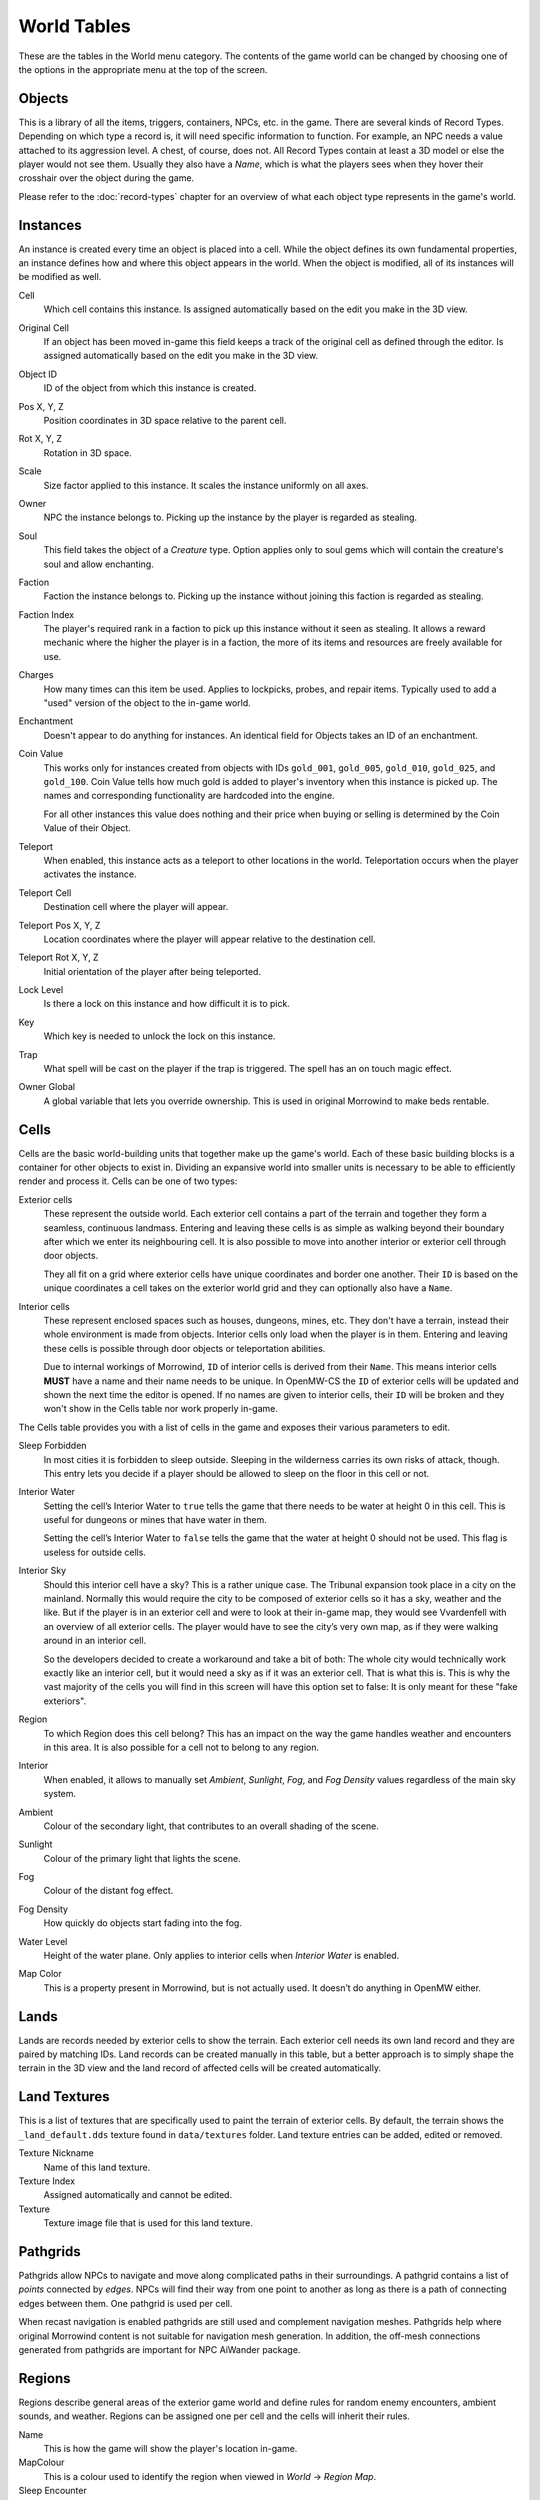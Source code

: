 World Tables
############

These are the tables in the World menu category. The contents of the game world 
can be changed by choosing one of the options in the appropriate menu at the top 
of the screen.


Objects
*******

This is a library of all the items, triggers, containers, NPCs, etc. in the game.
There are several kinds of Record Types. Depending on which type a record 
is, it will need specific information to function. For example, an NPC needs a 
value attached to its aggression level. A chest, of course, does not. All Record 
Types contain at least a 3D model or else the player would not see them. Usually 
they also have a *Name*, which is what the players sees when they hover their 
crosshair over the object during the game.

Please refer to the :doc:`record-types` chapter for an overview of what each
object type represents in the game's world.


Instances
*********

An instance is created every time an object is placed into a cell. While the 
object defines its own fundamental properties, an instance defines how and where 
this object appears in the world. When the object is modified, all of its 
instances will be modified as well.

Cell
    Which cell contains this instance. Is assigned automatically based on the 
    edit you make in the 3D view.

Original Cell
    If an object has been moved in-game this field keeps a track of the original 
    cell as defined through the editor. Is assigned automatically based on the edit 
    you make in the 3D view. 

Object ID
    ID of the object from which this instance is created.
    
Pos X, Y, Z
    Position coordinates in 3D space relative to the parent cell.

Rot X, Y, Z
    Rotation in 3D space.

Scale
    Size factor applied to this instance. It scales the instance uniformly on 
    all axes.

Owner
    NPC the instance belongs to. Picking up the instance by the player is 
    regarded as stealing.

Soul
    This field takes the object of a *Creature* type. Option applies only to 
    soul gems which will contain the creature's soul and allow enchanting. 
    
Faction
    Faction the instance belongs to. Picking up the instance without joining 
    this faction is regarded as stealing.
    
Faction Index
    The player's required rank in a faction to pick up this instance without it
    seen as stealing. It allows a reward mechanic where the higher the player
    is in a faction, the more of its items and resources are freely
    available for use.
    
Charges
    How many times can this item be used. Applies to lockpicks, probes, and 
    repair items. Typically used to add a "used" version of the object to the
    in-game world.
    
Enchantment
    Doesn't appear to do anything for instances. An identical field for Objects 
    takes an ID of an enchantment.
    
Coin Value
    This works only for instances created from objects with IDs ``gold_001``, 
    ``gold_005``, ``gold_010``, ``gold_025``, and ``gold_100``. Coin Value tells how 
    much gold is added to player's inventory when this instance is picked up. The 
    names and corresponding functionality are hardcoded into the engine.
    
    For all other instances this value does nothing and their price when buying 
    or selling is determined by the Coin Value of their Object.    
    
Teleport
    When enabled, this instance acts as a teleport to other locations in the world.
    Teleportation occurs when the player activates the instance.

Teleport Cell
    Destination cell where the player will appear.

Teleport Pos X, Y, Z
    Location coordinates where the player will appear relative to the 
    destination cell.

Teleport Rot X, Y, Z
    Initial orientation of the player after being teleported. 

Lock Level
    Is there a lock on this instance and how difficult it is to pick.
    
Key
    Which key is needed to unlock the lock on this instance.

Trap
    What spell will be cast on the player if the trap is triggered. The spell
    has an on touch magic effect.

Owner Global
    A global variable that lets you override ownership. This is used in original 
    Morrowind to make beds rentable.


Cells
*****

Cells are the basic world-building units that together make up the game's world. 
Each of these basic building blocks is a container for other objects to exist in.
Dividing an expansive world into smaller units is necessary to be able to 
efficiently render and process it. Cells can be one of two types:
    
Exterior cells
    These represent the outside world. Each exterior cell contains a part of the
    terrain and together they form a seamless, continuous landmass. Entering and
    leaving these cells is as simple as walking beyond their boundary after which
    we enter its neighbouring cell. It is also possible to move into another
    interior or exterior cell through door objects.
    
    They all fit on a grid where exterior cells have unique coordinates and border one
    another. Their ``ID`` is based on the unique coordinates a cell takes on the
    exterior world grid and they can optionally also have a ``Name``.

Interior cells
    These represent enclosed spaces such as houses, dungeons, mines, etc. They 
    don't have a terrain, instead their whole environment is made from objects. 
    Interior cells only load when the player is in them. Entering and leaving these 
    cells is possible through door objects or teleportation abilities.
    
    Due to internal workings of Morrowind, ``ID`` of interior cells is derived 
    from their ``Name``. This means interior cells **MUST** have a name and their
    name needs to be unique. In OpenMW-CS the ``ID`` of exterior cells will be
    updated and shown the next time the editor is opened. If no names are given to
    interior cells, their ``ID`` will be broken and they won't show in the Cells
    table nor work properly in-game.

The Cells table provides you with a list of cells in the game and exposes 
their various parameters to edit.

Sleep Forbidden
   In most cities it is forbidden to sleep outside. Sleeping in the wilderness
   carries its own risks of attack, though. This entry lets you decide if a
   player should be allowed to sleep on the floor in this cell or not.

Interior Water
   Setting the cell’s Interior Water to ``true`` tells the game that there needs
   to be water at height 0 in this cell. This is useful for dungeons or mines
   that have water in them.

   Setting the cell’s Interior Water to ``false`` tells the game that the water
   at height 0 should not be used. This flag is useless for outside cells.

Interior Sky
   Should this interior cell have a sky? This is a rather unique case. The
   Tribunal expansion took place in a city on the mainland. Normally this would
   require the city to be composed of exterior cells so it has a sky, weather
   and the like. But if the player is in an exterior cell and were to look at
   their in-game map, they would see Vvardenfell with an overview of all
   exterior cells. The player would have to see the city’s very own map, as if
   they were walking around in an interior cell.
   
   So the developers decided to create a workaround and take a bit of both: The
   whole city would technically work exactly like an interior cell, but it
   would need a sky as if it was an exterior cell. That is what this is. This
   is why the vast majority of the cells you will find in this screen will have
   this option set to false: It is only meant for these "fake exteriors".

Region
   To which Region does this cell belong? This has an impact on the way the
   game handles weather and encounters in this area. It is also possible for a
   cell not to belong to any region.

Interior
    When enabled, it allows to manually set *Ambient*, *Sunlight*, *Fog*, 
    and *Fog Density* values regardless of the main sky system.
    
Ambient
    Colour of the secondary light, that contributes to an overall shading of the 
    scene.
    
Sunlight
    Colour of the primary light that lights the scene.
    
Fog
    Colour of the distant fog effect.
    
Fog Density
    How quickly do objects start fading into the fog.

Water Level
    Height of the water plane. Only applies to interior cells
    when *Interior Water* is enabled.
    
Map Color
    This is a property present in Morrowind, but is not actually used.
    It doesn’t do anything in OpenMW either.


Lands
*****

Lands are records needed by exterior cells to show the terrain. Each exterior 
cell needs its own land record and they are paired by matching IDs. Land records
can be created manually in this table, but a better approach is to simply shape
the terrain in the 3D view and the land record of affected cells will be
created automatically.


Land Textures
*************

This is a list of textures that are specifically used to paint the terrain of 
exterior cells. By default, the terrain shows the ``_land_default.dds`` texture 
found in ``data/textures`` folder. Land texture entries can be added, edited or
removed.

Texture Nickname
    Name of this land texture.

Texture Index
    Assigned automatically and cannot be edited.
    
Texture
    Texture image file that is used for this land texture.


Pathgrids
*********

Pathgrids allow NPCs to navigate and move along complicated paths in their surroundings.
A pathgrid contains a list of *points* connected by *edges*. NPCs will
find their way from one point to another as long as there is a path of 
connecting edges between them. One pathgrid is used per cell.

When recast navigation is enabled pathgrids are still used and complement 
navigation meshes. Pathgrids help where original Morrowind content is not 
suitable for navigation mesh generation. In addition, the off-mesh connections 
generated from pathgrids are important for NPC AiWander package.


Regions
*******

Regions describe general areas of the exterior game world and define rules for 
random enemy encounters, ambient sounds, and weather. Regions can be assigned 
one per cell and the cells will inherit their rules.

Name
   This is how the game will show the player's location in-game.

MapColour
   This is a colour used to identify the region when viewed in *World* → *Region Map*.

Sleep Encounter
   This field takes an object of the *Creature Levelled List* type. This object 
   defines what kinds of enemies the player might encounter when sleeping outside 
   in the wilderness.

Weather
    A table listing all available weather types and their chance to occur while 
    the player is in this region. Entries cannot be added or removed.

Sounds
    A table listing ambient sounds that will randomly play while the player is 
    in this region. Entries can be freely added or removed.


Region Map
**********

The region map shows a grid of exterior cells, their relative positions to one 
another, and regions they belong to. In summary, it shows the world map. 
Compared to the cells table which is a list, this view helps visualize the world.
Region map does not show interior cells.
